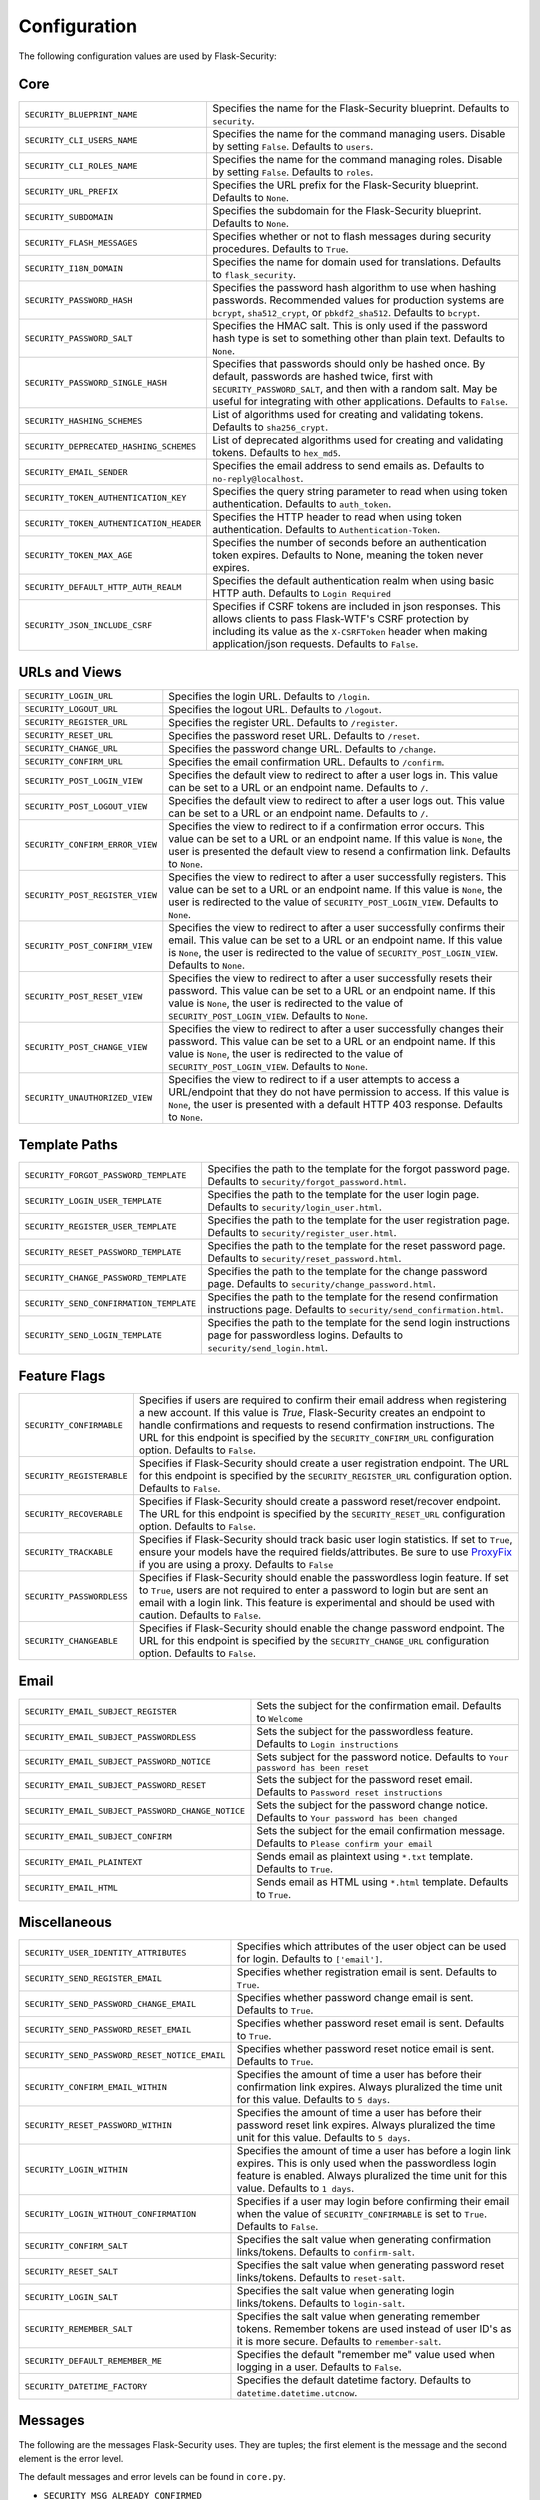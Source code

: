 Configuration
=============

The following configuration values are used by Flask-Security:

Core
--------------

.. tabularcolumns:: |p{6.5cm}|p{8.5cm}|

======================================== =======================================
``SECURITY_BLUEPRINT_NAME``              Specifies the name for the
                                         Flask-Security blueprint. Defaults to
                                         ``security``.
``SECURITY_CLI_USERS_NAME``              Specifies the name for the command
                                         managing users. Disable by setting
                                         ``False``. Defaults to ``users``.
``SECURITY_CLI_ROLES_NAME``              Specifies the name for the command
                                         managing roles. Disable by setting
                                         ``False``. Defaults to ``roles``.
``SECURITY_URL_PREFIX``                  Specifies the URL prefix for the
                                         Flask-Security blueprint. Defaults to
                                         ``None``.
``SECURITY_SUBDOMAIN``                   Specifies the subdomain for the 
                                         Flask-Security blueprint. Defaults to
                                         ``None``.
``SECURITY_FLASH_MESSAGES``              Specifies whether or not to flash
                                         messages during security procedures.
                                         Defaults to ``True``.
``SECURITY_I18N_DOMAIN``                 Specifies the name for domain
                                         used for translations.
                                         Defaults to ``flask_security``.
``SECURITY_PASSWORD_HASH``               Specifies the password hash algorithm to
                                         use when hashing passwords. Recommended
                                         values for production systems are
                                         ``bcrypt``, ``sha512_crypt``, or
                                         ``pbkdf2_sha512``. Defaults to
                                         ``bcrypt``.
``SECURITY_PASSWORD_SALT``               Specifies the HMAC salt. This is only
                                         used if the password hash type is set
                                         to something other than plain text.
                                         Defaults to ``None``.
``SECURITY_PASSWORD_SINGLE_HASH``        Specifies that passwords should only be
                                         hashed once. By default, passwords are
                                         hashed twice, first with
                                         ``SECURITY_PASSWORD_SALT``, and then
                                         with a random salt. May be useful for
                                         integrating with other applications.
                                         Defaults to ``False``.
``SECURITY_HASHING_SCHEMES``             List of algorithms used for
                                         creating and validating tokens.
                                         Defaults to ``sha256_crypt``.
``SECURITY_DEPRECATED_HASHING_SCHEMES``  List of deprecated algorithms used for
                                         creating and validating tokens.
                                         Defaults to ``hex_md5``.
``SECURITY_EMAIL_SENDER``                Specifies the email address to send
                                         emails as. Defaults to
                                         ``no-reply@localhost``.
``SECURITY_TOKEN_AUTHENTICATION_KEY``    Specifies the query string parameter to
                                         read when using token authentication.
                                         Defaults to ``auth_token``.
``SECURITY_TOKEN_AUTHENTICATION_HEADER`` Specifies the HTTP header to read when
                                         using token authentication. Defaults to
                                         ``Authentication-Token``.
``SECURITY_TOKEN_MAX_AGE``               Specifies the number of seconds before
                                         an authentication token expires.
                                         Defaults to None, meaning the token
                                         never expires.
``SECURITY_DEFAULT_HTTP_AUTH_REALM``     Specifies the default authentication
                                         realm when using basic HTTP auth.
                                         Defaults to ``Login Required``
``SECURITY_JSON_INCLUDE_CSRF``           Specifies if CSRF tokens are included
                                         in json responses. This allows
                                         clients to pass Flask-WTF's CSRF
                                         protection by including its value as
                                         the ``X-CSRFToken`` header when making
                                         application/json requests.
                                         Defaults to ``False``.
======================================== =======================================


URLs and Views
--------------

.. tabularcolumns:: |p{6.5cm}|p{8.5cm}|

=============================== ================================================
``SECURITY_LOGIN_URL``          Specifies the login URL. Defaults to ``/login``.
``SECURITY_LOGOUT_URL``         Specifies the logout URL. Defaults to
                                ``/logout``.
``SECURITY_REGISTER_URL``       Specifies the register URL. Defaults to
                                ``/register``.
``SECURITY_RESET_URL``          Specifies the password reset URL. Defaults to
                                ``/reset``.
``SECURITY_CHANGE_URL``         Specifies the password change URL. Defaults to
                                ``/change``.
``SECURITY_CONFIRM_URL``        Specifies the email confirmation URL. Defaults
                                to ``/confirm``.
``SECURITY_POST_LOGIN_VIEW``    Specifies the default view to redirect to after
                                a user logs in. This value can be set to a URL
                                or an endpoint name. Defaults to ``/``.
``SECURITY_POST_LOGOUT_VIEW``   Specifies the default view to redirect to after
                                a user logs out. This value can be set to a URL
                                or an endpoint name. Defaults to ``/``.
``SECURITY_CONFIRM_ERROR_VIEW`` Specifies the view to redirect to if a
                                confirmation error occurs. This value can be set
                                to a URL or an endpoint name. If this value is
                                ``None``, the user is presented the default view
                                to resend a confirmation link. Defaults to
                                ``None``.
``SECURITY_POST_REGISTER_VIEW`` Specifies the view to redirect to after a user
                                successfully registers. This value can be set to
                                a URL or an endpoint name. If this value is
                                ``None``, the user is redirected to the value of
                                ``SECURITY_POST_LOGIN_VIEW``. Defaults to
                                ``None``.
``SECURITY_POST_CONFIRM_VIEW``  Specifies the view to redirect to after a user
                                successfully confirms their email. This value
                                can be set to a URL or an endpoint name. If this
                                value is ``None``, the user is redirected  to the
                                value of ``SECURITY_POST_LOGIN_VIEW``. Defaults
                                to ``None``.
``SECURITY_POST_RESET_VIEW``    Specifies the view to redirect to after a user
                                successfully resets their password. This value
                                can be set to a URL or an endpoint name. If this
                                value is ``None``, the user is redirected  to the
                                value of ``SECURITY_POST_LOGIN_VIEW``. Defaults
                                to ``None``.
``SECURITY_POST_CHANGE_VIEW``   Specifies the view to redirect to after a user
                                successfully changes their password. This value
                                can be set to a URL or an endpoint name. If this
                                value is ``None``, the user is redirected  to the
                                value of ``SECURITY_POST_LOGIN_VIEW``. Defaults
                                to ``None``.
``SECURITY_UNAUTHORIZED_VIEW``  Specifies the view to redirect to if a user
                                attempts to access a URL/endpoint that they do
                                not have permission to access. If this value is
                                ``None``, the user is presented with a default
                                HTTP 403 response. Defaults to ``None``.
=============================== ================================================


Template Paths
--------------

.. tabularcolumns:: |p{6.5cm}|p{8.5cm}|

======================================== =======================================
``SECURITY_FORGOT_PASSWORD_TEMPLATE``    Specifies the path to the template for
                                         the forgot password page. Defaults to
                                         ``security/forgot_password.html``.
``SECURITY_LOGIN_USER_TEMPLATE``         Specifies the path to the template for
                                         the user login page. Defaults to
                                         ``security/login_user.html``.
``SECURITY_REGISTER_USER_TEMPLATE``      Specifies the path to the template for
                                         the user registration page. Defaults to
                                         ``security/register_user.html``.
``SECURITY_RESET_PASSWORD_TEMPLATE``     Specifies the path to the template for
                                         the reset password page. Defaults to
                                         ``security/reset_password.html``.
``SECURITY_CHANGE_PASSWORD_TEMPLATE``    Specifies the path to the template for
                                         the change password page. Defaults to
                                         ``security/change_password.html``.
``SECURITY_SEND_CONFIRMATION_TEMPLATE``  Specifies the path to the template for
                                         the resend confirmation instructions
                                         page. Defaults to
                                         ``security/send_confirmation.html``.
``SECURITY_SEND_LOGIN_TEMPLATE``         Specifies the path to the template for
                                         the send login instructions page for
                                         passwordless logins. Defaults to
                                         ``security/send_login.html``.
======================================== =======================================


Feature Flags
-------------

.. tabularcolumns:: |p{6.5cm}|p{8.5cm}|

========================= ======================================================
``SECURITY_CONFIRMABLE``  Specifies if users are required to confirm their email
                          address when registering a new account. If this value
                          is `True`, Flask-Security creates an endpoint to handle
                          confirmations and requests to resend confirmation
                          instructions. The URL for this endpoint is specified
                          by the ``SECURITY_CONFIRM_URL`` configuration option.
                          Defaults to ``False``.
``SECURITY_REGISTERABLE`` Specifies if Flask-Security should create a user
                          registration endpoint. The URL for this endpoint is
                          specified by the ``SECURITY_REGISTER_URL``
                          configuration option. Defaults to ``False``.
``SECURITY_RECOVERABLE``  Specifies if Flask-Security should create a password
                          reset/recover endpoint. The URL for this endpoint is
                          specified by the ``SECURITY_RESET_URL`` configuration
                          option. Defaults to ``False``.
``SECURITY_TRACKABLE``    Specifies if Flask-Security should track basic user
                          login statistics. If set to ``True``, ensure your
                          models have the required fields/attributes. Be sure to
                          use `ProxyFix <http://flask.pocoo.org/docs/0.10/deploying/wsgi-standalone/#proxy-setups>`_ if you are using a proxy. Defaults to
                          ``False``
``SECURITY_PASSWORDLESS`` Specifies if Flask-Security should enable the
                          passwordless login feature. If set to ``True``, users
                          are not required to enter a password to login but are
                          sent an email with a login link. This feature is
                          experimental and should be used with caution. Defaults
                          to ``False``.
``SECURITY_CHANGEABLE``   Specifies if Flask-Security should enable the
                          change password endpoint. The URL for this endpoint is
                          specified by the ``SECURITY_CHANGE_URL`` configuration
                          option. Defaults to ``False``.
========================= ======================================================

Email
----------

.. tabularcolumns:: |p{6.5cm}|p{8.5cm}|

================================================= ==============================
``SECURITY_EMAIL_SUBJECT_REGISTER``               Sets the subject for the
                                                  confirmation email. Defaults
                                                  to ``Welcome``
``SECURITY_EMAIL_SUBJECT_PASSWORDLESS``           Sets the subject for the
                                                  passwordless feature. Defaults
                                                  to ``Login instructions``
``SECURITY_EMAIL_SUBJECT_PASSWORD_NOTICE``        Sets subject for the password
                                                  notice. Defaults to ``Your
                                                  password has been reset``
``SECURITY_EMAIL_SUBJECT_PASSWORD_RESET``         Sets the subject for the
                                                  password reset email. Defaults
                                                  to ``Password reset
                                                  instructions``
``SECURITY_EMAIL_SUBJECT_PASSWORD_CHANGE_NOTICE`` Sets the subject for the
                                                  password change notice.
                                                  Defaults to ``Your password
                                                  has been changed``
``SECURITY_EMAIL_SUBJECT_CONFIRM``                Sets the subject for the email
                                                  confirmation message. Defaults
                                                  to ``Please confirm your
                                                  email``
``SECURITY_EMAIL_PLAINTEXT``                      Sends email as plaintext using
                                                  ``*.txt`` template. Defaults
                                                  to ``True``.
``SECURITY_EMAIL_HTML``                           Sends email as HTML using
                                                  ``*.html`` template. Defaults
                                                  to ``True``.
================================================= ==============================

Miscellaneous
-------------

.. tabularcolumns:: |p{6.5cm}|p{8.5cm}|

============================================= ==================================
``SECURITY_USER_IDENTITY_ATTRIBUTES``         Specifies which attributes of the
                                              user object can be used for login.
                                              Defaults to ``['email']``.
``SECURITY_SEND_REGISTER_EMAIL``              Specifies whether registration
                                              email is sent. Defaults to
                                              ``True``.
``SECURITY_SEND_PASSWORD_CHANGE_EMAIL``       Specifies whether password change
                                              email is sent. Defaults to
                                              ``True``.
``SECURITY_SEND_PASSWORD_RESET_EMAIL``        Specifies whether password reset
                                              email is sent. Defaults to
                                              ``True``.
``SECURITY_SEND_PASSWORD_RESET_NOTICE_EMAIL`` Specifies whether password reset
                                              notice email is sent. Defaults to
                                              ``True``.

``SECURITY_CONFIRM_EMAIL_WITHIN``             Specifies the amount of time a
                                              user has before their confirmation
                                              link expires. Always pluralized
                                              the time unit for this value.
                                              Defaults to ``5 days``.
``SECURITY_RESET_PASSWORD_WITHIN``            Specifies the amount of time a
                                              user has before their password
                                              reset link expires. Always
                                              pluralized the time unit for this
                                              value. Defaults to ``5 days``.
``SECURITY_LOGIN_WITHIN``                     Specifies the amount of time a
                                              user has before a login link
                                              expires. This is only used when
                                              the passwordless login feature is
                                              enabled. Always pluralized the
                                              time unit for this value.
                                              Defaults to ``1 days``.
``SECURITY_LOGIN_WITHOUT_CONFIRMATION``       Specifies if a user may login
                                              before confirming their email when
                                              the value of
                                              ``SECURITY_CONFIRMABLE`` is set to
                                              ``True``. Defaults to ``False``.
``SECURITY_CONFIRM_SALT``                     Specifies the salt value when
                                              generating confirmation
                                              links/tokens. Defaults to
                                              ``confirm-salt``.
``SECURITY_RESET_SALT``                       Specifies the salt value when
                                              generating password reset
                                              links/tokens. Defaults to
                                              ``reset-salt``.
``SECURITY_LOGIN_SALT``                       Specifies the salt value when
                                              generating login links/tokens.
                                              Defaults to ``login-salt``.
``SECURITY_REMEMBER_SALT``                    Specifies the salt value when
                                              generating remember tokens.
                                              Remember tokens are used instead
                                              of user ID's as it is more
                                              secure. Defaults to
                                              ``remember-salt``.
``SECURITY_DEFAULT_REMEMBER_ME``              Specifies the default "remember
                                              me" value used when logging in
                                              a user. Defaults to ``False``.
``SECURITY_DATETIME_FACTORY``                 Specifies the default datetime
                                              factory. Defaults to
                                              ``datetime.datetime.utcnow``.
============================================= ==================================

Messages
-------------

The following are the messages Flask-Security uses.  They are tuples; the first
element is the message and the second element is the error level.

The default messages and error levels can be found in ``core.py``.

* ``SECURITY_MSG_ALREADY_CONFIRMED``
* ``SECURITY_MSG_CONFIRMATION_EXPIRED``
* ``SECURITY_MSG_CONFIRMATION_REQUEST``
* ``SECURITY_MSG_CONFIRMATION_REQUIRED``
* ``SECURITY_MSG_CONFIRM_REGISTRATION``
* ``SECURITY_MSG_DISABLED_ACCOUNT``
* ``SECURITY_MSG_EMAIL_ALREADY_ASSOCIATED``
* ``SECURITY_MSG_EMAIL_CONFIRMED``
* ``SECURITY_MSG_EMAIL_NOT_PROVIDED``
* ``SECURITY_MSG_FORGOT_PASSWORD``
* ``SECURITY_MSG_INVALID_CONFIRMATION_TOKEN``
* ``SECURITY_MSG_INVALID_EMAIL_ADDRESS``
* ``SECURITY_MSG_INVALID_LOGIN_TOKEN``
* ``SECURITY_MSG_INVALID_PASSWORD``
* ``SECURITY_MSG_INVALID_REDIRECT``
* ``SECURITY_MSG_INVALID_RESET_PASSWORD_TOKEN``
* ``SECURITY_MSG_LOGIN``
* ``SECURITY_MSG_LOGIN_EMAIL_SENT``
* ``SECURITY_MSG_LOGIN_EXPIRED``
* ``SECURITY_MSG_PASSWORDLESS_LOGIN_SUCCESSFUL``
* ``SECURITY_MSG_PASSWORD_CHANGE``
* ``SECURITY_MSG_PASSWORD_INVALID_LENGTH``
* ``SECURITY_MSG_PASSWORD_IS_THE_SAME``
* ``SECURITY_MSG_PASSWORD_MISMATCH``
* ``SECURITY_MSG_PASSWORD_NOT_PROVIDED``
* ``SECURITY_MSG_PASSWORD_NOT_SET``
* ``SECURITY_MSG_PASSWORD_RESET``
* ``SECURITY_MSG_PASSWORD_RESET_EXPIRED``
* ``SECURITY_MSG_PASSWORD_RESET_REQUEST``
* ``SECURITY_MSG_REFRESH``
* ``SECURITY_MSG_RETYPE_PASSWORD_MISMATCH``
* ``SECURITY_MSG_UNAUTHORIZED``
* ``SECURITY_MSG_USER_DOES_NOT_EXIST``
